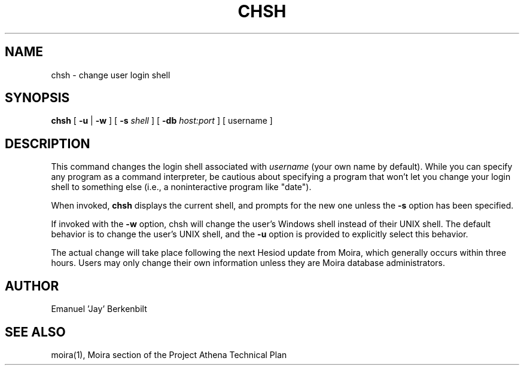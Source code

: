 .TH CHSH 1 "1 Feb 1988" "Project Athena"
\" RCSID: $HeadURL: svn+ssh://svn.mit.edu/moira/trunk/moira/man/chsh.1 $ $Id: chsh.1 3982 2010-02-16 21:15:17Z zacheiss $
.SH NAME
chsh \- change user login shell
.SH SYNOPSIS
.B chsh
[
.BI \-u
|
.BI \-w
] [
.BI \-s
.I shell
] [
.BI \-db
.I host:port
]
[ username ]
.SH DESCRIPTION
This command changes the login shell associated with
.IR username
(your own name by default).
While you can specify any program as a command interpreter, be
cautious about specifying a program that won't let you change your
login shell to something else (i.e., a noninteractive program like
"date").
.PP
When invoked,
.B chsh
displays the current shell, and prompts for the new one unless the
.BI \-s
option has been specified.
.PP
If invoked with the 
.BI \-w 
option, chsh will change the user's Windows shell instead of their
UNIX shell.  The default behavior is to change the user's UNIX shell,
and the 
.BI \-u
option is provided to explicitly select this behavior.

The actual change will take place following the next Hesiod update
from Moira, which generally occurs within three hours.
Users may only change their own information unless they are
Moira database administrators.
.SH AUTHOR
Emanuel 'Jay' Berkenbilt
.SH "SEE ALSO"
moira(1),
Moira section of the Project Athena Technical Plan
